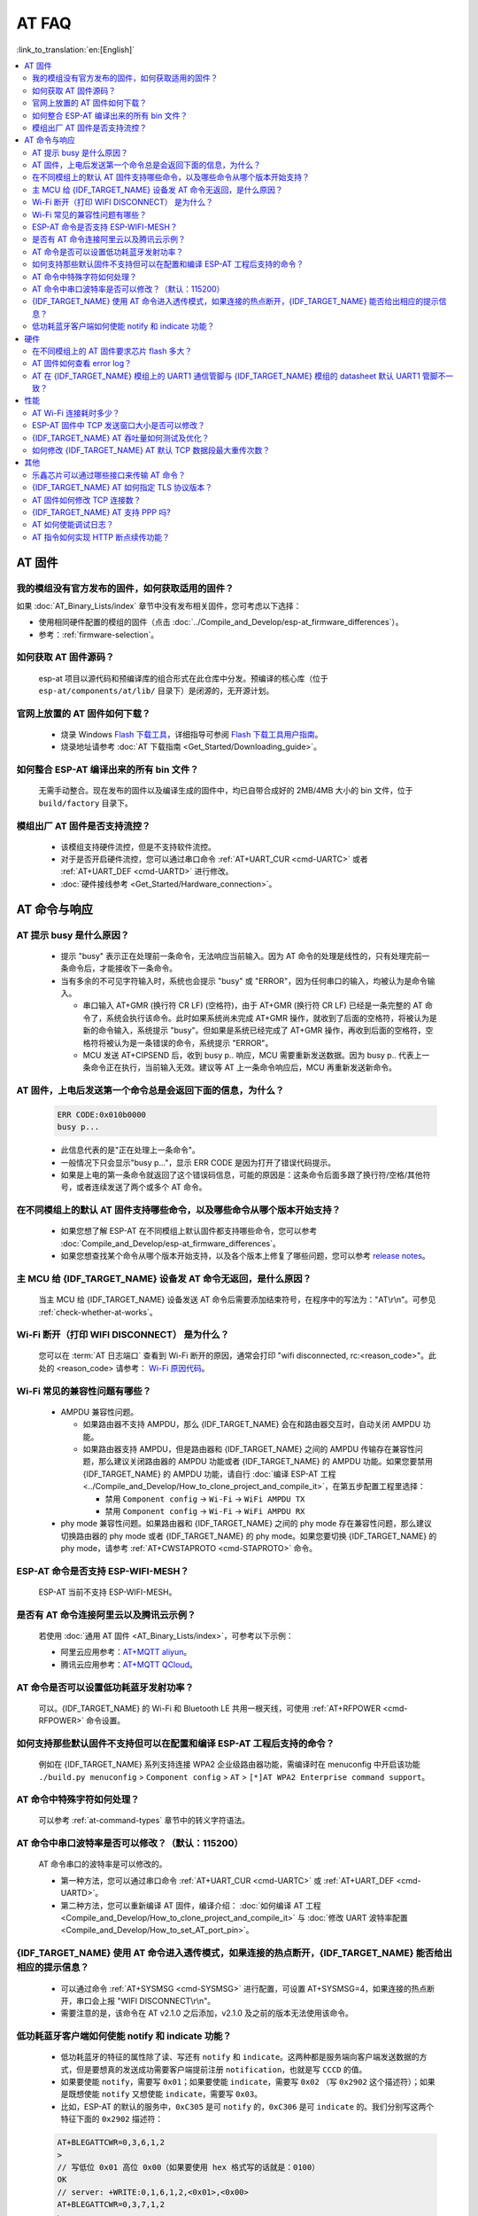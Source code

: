 AT FAQ
======

:link_to_translation:`en:[English]`

.. contents::
   :local:
   :depth: 2

AT 固件
-------

我的模组没有官方发布的固件，如何获取适用的固件？
^^^^^^^^^^^^^^^^^^^^^^^^^^^^^^^^^^^^^^^^^^^^^^^^^^^^^^^^^^^^^^^^^^^^^

如果 :doc:`AT_Binary_Lists/index` 章节中没有发布相关固件，您可考虑以下选择：

- 使用相同硬件配置的模组的固件（点击 :doc:`../Compile_and_Develop/esp-at_firmware_differences`）。
- 参考：:ref:`firmware-selection`。

如何获取 AT 固件源码？
^^^^^^^^^^^^^^^^^^^^^^^^^^

  esp-at 项目以源代码和预编译库的组合形式在此仓库中分发。预编译的核心库（位于 ``esp-at/components/at/lib/`` 目录下）是闭源的，无开源计划。

官网上放置的 AT 固件如何下载？
^^^^^^^^^^^^^^^^^^^^^^^^^^^^^^^^^^^^^

  - 烧录 Windows `Flash 下载工具 <https://dl.espressif.com/public/flash_download_tool.zip>`_，详细指导可参阅 `Flash 下载工具用户指南 <https://docs.espressif.com/projects/esp-test-tools/zh_CN/latest/{IDF_TARGET_PATH_NAME}/production_stage/tools/flash_download_tool.html>`_。
  - 烧录地址请参考 :doc:`AT 下载指南 <Get_Started/Downloading_guide>`。

如何整合 ESP-AT 编译出来的所有 bin 文件？
^^^^^^^^^^^^^^^^^^^^^^^^^^^^^^^^^^^^^^^^^^^^^^^^

  无需手动整合。现在发布的固件以及编译生成的固件中，均已自带合成好的 2MB/4MB 大小的 bin 文件，位于 ``build/factory`` 目录下。

.. only:: esp32

  新购买的 ESP32-WROVE-E 模组上电后，串口打印错误 "flash read err,1000" 是什么原因？该模组如何使用 AT 命令？
  ^^^^^^^^^^^^^^^^^^^^^^^^^^^^^^^^^^^^^^^^^^^^^^^^^^^^^^^^^^^^^^^^^^^^^^^^^^^^^^^^^^^^^^^^^^^^^^^^^^^^^^^^^^^^^^

    - ESP32-WROVER-E 的模组出厂没有烧录 ESP-AT 固件，因此出现 "flash read err" 的错误。
    - 如果想要使用 ESP32-WROVER-E 模组的 AT 命令功能 ，请参考如下链接获取固件和烧录固件。

      - :ref:`下载固件 <firmware-esp32-wrover-32-series>`;
      - :ref:`连接硬件 <hw-connection-esp32-wrover-series>`;
      - :ref:`烧录固件 <flash-at-firmware-into-your-device>`.

模组出厂 AT 固件是否支持流控？
^^^^^^^^^^^^^^^^^^^^^^^^^^^^^^^^^^^^^^^^

  - 该模组支持硬件流控，但是不支持软件流控。
  - 对于是否开启硬件流控，您可以通过串口命令 :ref:`AT+UART_CUR <cmd-UARTC>` 或者 :ref:`AT+UART_DEF <cmd-UARTD>` 进行修改。
  - :doc:`硬件接线参考 <Get_Started/Hardware_connection>`。

AT 命令与响应
------------------

AT 提示 busy 是什么原因？
^^^^^^^^^^^^^^^^^^^^^^^^^^^^^^^^^^^^^^^^^

  - 提示 "busy" 表示正在处理前⼀条命令，⽆法响应当前输⼊。因为 AT 命令的处理是线性的，只有处理完前⼀条命令后，才能接收下⼀条命令。
  - 当有多余的不可⻅字符输⼊时，系统也会提示 "busy" 或 "ERROR"，因为任何串⼝的输⼊，均被认为是命令输⼊。

    - 串⼝输⼊ AT+GMR (换⾏符 CR LF) (空格符)，由于 AT+GMR (换⾏符 CR LF) 已经是⼀条完整的 AT 命令了，系统会执⾏该命令。此时如果系统尚未完成 AT+GMR 操作，就收到了后⾯的空格符，将被认为是新的命令输⼊，系统提示 "busy"。但如果是系统已经完成了 AT+GMR 操作，再收到后⾯的空格符，空格符将被认为是⼀条错误的命令，系统提示 "ERROR"。
    - MCU 发送 AT+CIPSEND 后，收到 busy p.. 响应，MCU 需要重新发送数据。因为 busy p.. 代表上一条命令正在执行，当前输入无效。建议等 AT 上一条命令响应后，MCU 再重新发送新命令。

AT 固件，上电后发送第一个命令总是会返回下面的信息，为什么？
^^^^^^^^^^^^^^^^^^^^^^^^^^^^^^^^^^^^^^^^^^^^^^^^^^^^^^^^^^^^^^^^^^^

  .. code-block:: text

    ERR CODE:0x010b0000
    busy p...

  - 此信息代表的是"正在处理上一条命令"。
  - 一般情况下只会显示"busy p..."，显示 ERR CODE 是因为打开了错误代码提示。
  - 如果是上电的第一条命令就返回了这个错误码信息，可能的原因是：这条命令后面多跟了换行符/空格/其他符号，或者连续发送了两个或多个 AT 命令。

在不同模组上的默认 AT 固件支持哪些命令，以及哪些命令从哪个版本开始支持？
^^^^^^^^^^^^^^^^^^^^^^^^^^^^^^^^^^^^^^^^^^^^^^^^^^^^^^^^^^^^^^^^^^^^^^^^^^^^^^^^^^^^^^^^^^^

  - 如果您想了解 ESP-AT 在不同模组上默认固件都支持哪些命令，您可以参考 :doc:`Compile_and_Develop/esp-at_firmware_differences`。
  - 如果您想查找某个命令从哪个版本开始支持，以及各个版本上修复了哪些问题，您可以参考 `release notes <https://github.com/espressif/esp-at/releases>`_。

主 MCU 给 {IDF_TARGET_NAME} 设备发 AT 命令无返回，是什么原因？
^^^^^^^^^^^^^^^^^^^^^^^^^^^^^^^^^^^^^^^^^^^^^^^^^^^^^^^^^^^^^^^^^^^^^^^^^^^^^^^^^^^^^^^^^^^^^^^^^^^^^^^^^^^^^

  当主 MCU 给 {IDF_TARGET_NAME} 设备发送 AT 命令后需要添加结束符号，在程序中的写法为："AT\\r\\n"。可参见 :ref:`check-whether-at-works`。

Wi-Fi 断开（打印 WIFI DISCONNECT） 是为什么？
^^^^^^^^^^^^^^^^^^^^^^^^^^^^^^^^^^^^^^^^^^^^^^^^^^^^^^^^^^^^^^^^^^^^^^^

  您可以在 :term:`AT 日志端口` 查看到 Wi-Fi 断开的原因，通常会打印 "wifi disconnected, rc:<reason_code>"。此处的 <reason_code> 请参考： `Wi-Fi 原因代码 <https://docs.espressif.com/projects/esp-idf/zh_CN/latest/{IDF_TARGET_PATH_NAME}/api-guides/wifi.html#id34>`_。

Wi-Fi 常见的兼容性问题有哪些？
^^^^^^^^^^^^^^^^^^^^^^^^^^^^^^^^^^^^^^^

  - AMPDU 兼容性问题。

    - 如果路由器不支持 AMPDU，那么 {IDF_TARGET_NAME} 会在和路由器交互时，自动关闭 AMPDU 功能。
    - 如果路由器支持 AMPDU，但是路由器和 {IDF_TARGET_NAME} 之间的 AMPDU 传输存在兼容性问题，那么建议关闭路由器的 AMPDU 功能或者 {IDF_TARGET_NAME} 的 AMPDU 功能。如果您要禁用 {IDF_TARGET_NAME} 的 AMPDU 功能，请自行 :doc:`编译 ESP-AT 工程 <../Compile_and_Develop/How_to_clone_project_and_compile_it>`，在第五步配置工程里选择：

      - 禁用 ``Component config`` -> ``Wi-Fi`` -> ``WiFi AMPDU TX``
      - 禁用 ``Component config`` -> ``Wi-Fi`` -> ``WiFi AMPDU RX``

  - phy mode 兼容性问题。如果路由器和 {IDF_TARGET_NAME} 之间的 phy mode 存在兼容性问题，那么建议切换路由器的 phy mode 或者 {IDF_TARGET_NAME} 的 phy mode。如果您要切换 {IDF_TARGET_NAME} 的 phy mode，请参考 :ref:`AT+CWSTAPROTO <cmd-STAPROTO>` 命令。

ESP-AT 命令是否支持 ESP-WIFI-MESH？
^^^^^^^^^^^^^^^^^^^^^^^^^^^^^^^^^^^^^^^^^^

  ESP-AT 当前不支持 ESP-WIFI-MESH。

是否有 AT 命令连接阿里云以及腾讯云示例？
^^^^^^^^^^^^^^^^^^^^^^^^^^^^^^^^^^^^^^^^^^^^^^^^^^^^^^^

  若使用 :doc:`通用 AT 固件 <AT_Binary_Lists/index>`，可参考以下示例：

  - 阿里云应用参考：`AT+MQTT aliyun <https://blog.csdn.net/espressif/article/details/107367189>`_。
  - 腾讯云应用参考：`AT+MQTT QCloud <https://blog.csdn.net/espressif/article/details/104714464>`_。

AT 命令是否可以设置低功耗蓝牙发射功率？
^^^^^^^^^^^^^^^^^^^^^^^^^^^^^^^^^^^^^^^^^^^^^^^^^^

  可以。{IDF_TARGET_NAME} 的 Wi-Fi 和 Bluetooth LE 共用一根天线，可使用 :ref:`AT+RFPOWER <cmd-RFPOWER>` 命令设置。

.. only:: esp32

  可以通过 AT 命令将 ESP32-WROOM-32 模块设置为 HID 键盘模式吗？
  ^^^^^^^^^^^^^^^^^^^^^^^^^^^^^^^^^^^^^^^^^^^^^^^^^^^^^^^^^^^^^^^^^^^^^^^^^^

    可以的，请参考 :doc:`Bluetooth LE AT 命令集 <AT_Command_Set/BLE_AT_Commands>`。下面这个链接是简单的演示链接：https://pan.baidu.com/s/1TgNE2DpJtVARGqB-jb8UIQ 提取码：f6hu。

如何支持那些默认固件不支持但可以在配置和编译 ESP-AT 工程后支持的命令？
^^^^^^^^^^^^^^^^^^^^^^^^^^^^^^^^^^^^^^^^^^^^^^^^^^^^^^^^^^^^^^^^^^^^^^^^^^^^^^^^^^^^^^^^^^^^^

  例如在 {IDF_TARGET_NAME} 系列支持连接 WPA2 企业级路由器功能，需编译时在 menuconfig 中开启该功能 ``./build.py menuconfig`` > ``Component config`` > ``AT`` > ``[*]AT WPA2 Enterprise command support``。

AT 命令中特殊字符如何处理？
^^^^^^^^^^^^^^^^^^^^^^^^^^^^^^^^

  可以参考 :ref:`at-command-types` 章节中的转义字符语法。

AT 命令中串口波特率是否可以修改？（默认：115200）
^^^^^^^^^^^^^^^^^^^^^^^^^^^^^^^^^^^^^^^^^^^^^^^^^^^^^^^^^

  AT 命令串口的波特率是可以修改的。

  - 第一种方法，您可以通过串口命令 :ref:`AT+UART_CUR <cmd-UARTC>` 或 :ref:`AT+UART_DEF <cmd-UARTD>`。
  - 第二种方法，您可以重新编译 AT 固件，编译介绍： :doc:`如何编译 AT 工程 <Compile_and_Develop/How_to_clone_project_and_compile_it>` 与 :doc:`修改 UART 波特率配置 <Compile_and_Develop/How_to_set_AT_port_pin>`。

{IDF_TARGET_NAME} 使用 AT 命令进入透传模式，如果连接的热点断开，{IDF_TARGET_NAME} 能否给出相应的提示信息？
^^^^^^^^^^^^^^^^^^^^^^^^^^^^^^^^^^^^^^^^^^^^^^^^^^^^^^^^^^^^^^^^^^^^^^^^^^^^^^^^^^^^^^^^^^^^^^^^^^^^^^^

  - 可以通过命令 :ref:`AT+SYSMSG <cmd-SYSMSG>` 进行配置，可设置 AT+SYSMSG=4，如果连接的热点断开，串口会上报 "WIFI DISCONNECT\\r\\n"。
  - 需要注意的是，该命令在 AT v2.1.0 之后添加，v2.1.0 及之前的版本无法使用该命令。

.. only:: esp32

  ADV 广播参数超过 31 字节之后应该如何设置？
  ^^^^^^^^^^^^^^^^^^^^^^^^^^^^^^^^^^^^^^^^^^^^^^^^^^^^^

    :ref:`AT+BLEADVDATA <cmd-BADVD>` 命令支持 adv 广播参数最大为 31 字节，如果需要设置更长的广播参数，请调用 :ref:`AT+BLESCANRSPDATA <cmd-BSCANR>` 命令来设置。

低功耗蓝牙客户端如何使能 notify 和 indicate 功能？
^^^^^^^^^^^^^^^^^^^^^^^^^^^^^^^^^^^^^^^^^^^^^^^^^^^^

  - 低功耗蓝牙的特征的属性除了读、写还有 ``notify`` 和 ``indicate``。这两种都是服务端向客户端发送数据的方式，但是要想真的发送成功需要客户端提前注册 ``notification``，也就是写 ``CCCD`` 的值。
  - 如果要使能 ``notify``，需要写 ``0x01``；如果要使能 ``indicate``，需要写 ``0x02`` （写 ``0x2902`` 这个描述符）；如果是既想使能 ``notify`` 又想使能 ``indicate``，需要写 ``0x03``。
  - 比如，ESP-AT 的默认的服务中，``0xC305`` 是可 ``notify`` 的，``0xC306`` 是可 ``indicate`` 的。我们分别写这两个特征下面的 ``0x2902`` 描述符：

  .. code-block:: text

    AT+BLEGATTCWR=0,3,6,1,2
    >
    // 写低位 0x01 高位 0x00（如果要使用 hex 格式写的话就是：0100）
    OK
    // server: +WRITE:0,1,6,1,2,<0x01>,<0x00>
    AT+BLEGATTCWR=0,3,7,1,2
    >
    // 写低位 0x02 高位 0x00（如果要使用 hex 格式写的话就是：0200）
    OK
    // server: +WRITE:0,1,6,1,2,<0x02>,<0x00>
    // 写 ccc 是 server 可以发送 notify 和 indicate 的前提条件

硬件
----

在不同模组上的 AT 固件要求芯片 flash 多大？
^^^^^^^^^^^^^^^^^^^^^^^^^^^^^^^^^^^^^^^^^^^^^^

  - 对于 {IDF_TARGET_NAME} 系列模组，您可以参考 :doc:`ESP-AT 固件差异 <Compile_and_Develop/esp-at_firmware_differences>`。

AT 固件如何查看 error log？
^^^^^^^^^^^^^^^^^^^^^^^^^^^^^^^^^^^

  .. list::

    :esp32: - {IDF_TARGET_NAME} 在 download port 查看 error log，默认 UART0 为 GPIO1、GPIO3。
    :esp32c2 or esp32c3: - {IDF_TARGET_NAME} 在 download port 查看 error log，默认 UART0 为 GPIO21、GPIO20。
    - 详情可以参阅 :doc:`硬件连接 <Get_Started/Hardware_connection>`。

AT 在 {IDF_TARGET_NAME} 模组上的 UART1 通信管脚与 {IDF_TARGET_NAME} 模组的 datasheet 默认 UART1 管脚不一致？
^^^^^^^^^^^^^^^^^^^^^^^^^^^^^^^^^^^^^^^^^^^^^^^^^^^^^^^^^^^^^^^^^^^^^^^^^^^^^^^^^^^^^^^^^^^^^^^^^^

  - {IDF_TARGET_NAME} 支持 IO 矩阵变换，在编译 ESP-AT 的时候，可以在 menuconfig 中通过软件配置修改 UART1 的管脚配置，所以就会出现和 datasheet 管脚不一致的情况。
  - 管脚详情可以参阅 `factory_param_data.csv <https://github.com/espressif/esp-at/blob/master/components/customized_partitions/raw_data/factory_param/factory_param_data.csv>`_。

性能
----

AT Wi-Fi 连接耗时多少？
^^^^^^^^^^^^^^^^^^^^^^^^^^^^^^^^^^^^^^^

  - 在办公室场景下，AT Wi-Fi 连接耗时实测为 5 秒。但在实际使用中，Wi-Fi 连接时间取决于路由器性能，⽹络环境，模块天线性能等多个条件。
  - 可以通过 :ref:`AT+CWJAP <cmd-JAP>` 的 **<jap_timeout>** 参数，来设置最大超时时间。

ESP-AT 固件中 TCP 发送窗口大小是否可以修改？
^^^^^^^^^^^^^^^^^^^^^^^^^^^^^^^^^^^^^^^^^^^^^^^^^^^^^

  - TCP 发送窗口当前无法通过命令修改，需要配置和编译 ESP-AT 工程生成新的固件。
  - 可以重新配置 menuconfig 参数，``Component config`` > ``LWIP`` > ``TCP`` > ``Default send buffer size``。

{IDF_TARGET_NAME} AT 吞吐量如何测试及优化？
^^^^^^^^^^^^^^^^^^^^^^^^^^^^^^^^^^^^^^^^^^^^^

  - AT 吞吐量测试的影响因素较多，建议使⽤ esp-idf 中的 iperf 示例进行测试（用 AT 测试时，请使用透传方式，并将数据量调整为 1460 字节连续发送）。
  - 若测试速率不满⾜需求，您可以参考 :doc:`Compile_and_Develop/How_to_optimize_throughput` 来提高速率。

.. only:: esp32

  {IDF_TARGET_NAME} AT 默认固件 Bluetooth LE UART 透传的最大传输率是？
  ^^^^^^^^^^^^^^^^^^^^^^^^^^^^^^^^^^^^^^^^^^^^^^^^^^^^^^^^^^^^^^^^^^^

    办公室开放环境下，串口波特率为 2000000 时，ESP-AT Bluetooth 平均传输速率为 0.56 Mbps，ESP-AT Bluetooth LE 平均传输速率为 0.101 Mbps。

如何修改 {IDF_TARGET_NAME} AT 默认 TCP 数据段最大重传次数？
^^^^^^^^^^^^^^^^^^^^^^^^^^^^^^^^^^^^^^^^^^^^^^^^^^^^^^^^^

  默认情况下，AT 的 TCP 数据段重传最大次数为 6 次。您可以通过以下方式重新配置 TCP 数据段重传最大次数（取值范围为：[3-12]）：

  - 请参考 :doc:`本地编译 ESP-AT 工程 <../Compile_and_Develop/How_to_clone_project_and_compile_it>` 文档自行编译 AT 固件，在第五步中，请配置 ``Maximum number of retransmissions of data segments``：
  
    ::

      python build.py menuconfig > Component config > LWIP > TCP > Maximum number of retransmissions of data segments

  - 请参考 :doc:`网页编译 ESP-AT 工程 <../Compile_and_Develop/How_to_build_project_with_web_page>` 文档自行编译 AT 固件，在第五步的第三小点中，请修改 `CONFIG_LWIP_TCP_MAXRTX <https://docs.espressif.com/projects/esp-idf/en/latest/{IDF_TARGET_PATH_NAME}/api-reference/kconfig.html#config-lwip-tcp-maxrtx>`_ 的值。

其他
----

乐鑫芯片可以通过哪些接口来传输 AT 命令？
^^^^^^^^^^^^^^^^^^^^^^^^^^^^^^^^^^^^^^^^^^^^^^

  .. list::

    :esp32: - {IDF_TARGET_NAME} 支持 UART、SDIO 接口通信。
    :esp32c2 or esp32c3 or esp32c6: - {IDF_TARGET_NAME} 支持 UART、SPI 接口通信。
    - AT 默认固件是使用 UART 接口来传输。用户如果需要使用 SDIO 或者 SPI 接口进行通信，可以基于 ESP-AT 配置编译，详情请见 :doc:`编译和开发 <Compile_and_Develop/index>`。
    - 更多资料请参考 :project_file:`使用 AT SDIO 接口 <main/interface/sdio/README.md>`，:project_file:`使用 AT SPI 接口 <main/interface/spi/README.md>`，或 :project_file:`使用 AT 套接字接口 <main/interface/socket/README.md>`。

.. only:: esp32

  {IDF_TARGET_NAME} AT 以太网功能如何使用？
  ^^^^^^^^^^^^^^^^^^^^^^^^^^^^^^^^^^^^^^^

    AT 默认固件是不开启以太网功能的，您如果想要开启以太网功能，您可以参考 :doc:`Compile_and_Develop/How_to_enable_ESP_AT_Ethernet`。

.. only:: esp32

  ESP-AT 如何进行 BQB 认证？
  ^^^^^^^^^^^^^^^^^^^^^^^^^^^^^^^^^^^^^^^^

    可参考 `ESP32 更新多项 BQB 蓝牙认证 <https://mp.weixin.qq.com/s?__biz=MzA4Nzc5MjkwNw==&mid=2651783810&idx=1&sn=fb0e132af240606d8178347966721542&chksm=8bcfaee6bcb827f03992aa200a2eb2baef5114712a4001da0c8282502a9183f5379605412cea&mpshare=1&scene=1&srcid=0920VLpOLubCew48DrCRdjCT&sharer_sharetime=1583218643838&sharer_shareid=1a1137fefea7b87a843519e48151f9a4&rd2werd=1#wechat_redirect>`_。

{IDF_TARGET_NAME} AT 如何指定 TLS 协议版本？
^^^^^^^^^^^^^^^^^^^^^^^^^^^^^^^^^^^^^^^^^^^^^^

  编译 ESP-AT 工程时，可以在 ``./build.py menuconfig`` > ``Component config`` > ``mbedTLS`` 目录下，可以将不需要的版本关闭使能。

AT 固件如何修改 TCP 连接数？
^^^^^^^^^^^^^^^^^^^^^^^^^^^^^^^^^^^^^^^

  - 目前 AT 默认固件的 TCP 最大连接数为 5。
  - {IDF_TARGET_NAME} AT 最大支持 16 个 TCP 连接，可以在 menuconfig 中进行配置，配置方法如下：
    
    - ``./build.py menuconfig`` > ``Component config`` > ``AT`` > ``(16)AT socket maximum connection number``
    - ``./build.py menuconfig`` > ``LWIP`` > ``(16)Max number of open sockets``

.. only:: esp32

{IDF_TARGET_NAME} AT 支持 PPP 吗?
^^^^^^^^^^^^^^^^^^^^^^^^^^^^^^^^^^^^^^^^

  - 不支持，可参考 `pppos_client <https://github.com/espressif/esp-idf/tree/v4.4.2/examples/protocols/pppos_client>`_ 示例自行实现。

AT 如何使能调试日志？
^^^^^^^^^^^^^^^^^^^^^^^^^^^^^^^^^^^^^^^^

  - 使能 log 等级： ``./build.py menuconfig`` > ``Component Config`` > ``Log output`` > ``Default log verbosity`` 设置到 ``Debug``。

    - 使能 Wi-Fi debug： ``./build.py menuconfig`` > ``Component config`` > ``Wi-Fi`` > ``Wi-Fi debug log level`` 设置到 ``Debug``。
    - 使能 TCP/IP debug： ``./build.py menuconfig`` > ``Component config`` > ``LWIP`` > ``Enable LWIP Debug`` > 将具体想要调试的部分 log 等级设置到 ``Debug``。
    - 使能 BLE debug： ``./build.py menuconfig`` > ``Component config`` > ``Bluetooth`` > ``Bluedroid Options`` > ``Disable BT debug logs`` > ``BT DEBUG LOG LEVEL`` > 将具体想要调试的部分 log 等级设置到 ``Debug``。

AT 指令如何实现 HTTP 断点续传功能？
^^^^^^^^^^^^^^^^^^^^^^^^^^^^^^^^^^^^^^^^

  - 目前 AT 指令提供两种方法：

    - 通过 HTTP 的 Range 字段指定读取的数据范围，具体详情请参考 :ref:`AT+HTTPCHEAD 示例 <cmd-HTTPCHEAD_example>`。
    - 可以使用 AT TCP 系列指令自行构造 HTTP GET 请求。在 :ref:`{IDF_TARGET_NAME} 设备获取被动接收模式下的套接字数据示例 <example-passive_recv>` 的第 6 步和第 7 步之间，添加一步：设备使用 :ref:`AT+CIPSEND <cmd-SEND>` 命令发送您自行构造的 HTTP GET 请求包给服务端即可。在被动接收模式下，对于从服务端获取的 HTTP GET 请求数据，MCU 需要通过主动下发 :ref:`AT+CIPRECVDATA <cmd-CIPRECVDATA>` 命令来读取这些数据，以避免因服务端传输大量数据而导致 MCU 端无法及时处理的情况。
